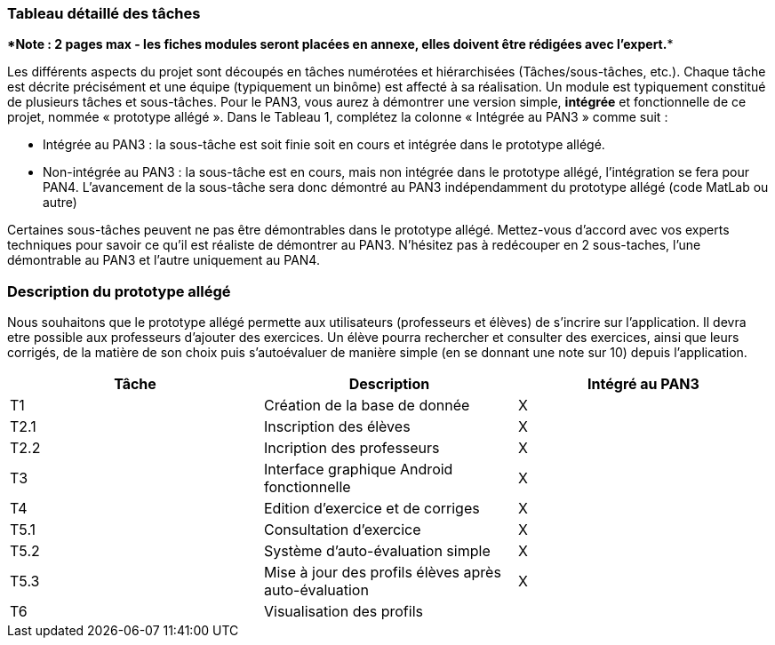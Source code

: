=== Tableau détaillé des tâches

****Note : 2 pages max - les fiches modules seront placées en annexe,
elles doivent être rédigées avec l’expert.****

Les différents aspects du projet sont découpés en tâches numérotées et
hiérarchisées (Tâches/sous-tâches, etc.). Chaque tâche est décrite
précisément et une équipe (typiquement un binôme) est affecté à sa
réalisation. Un module est typiquement constitué de plusieurs tâches et
sous-tâches. Pour le PAN3, vous aurez à démontrer une version simple,
*intégrée* et fonctionnelle de ce projet, nommée « prototype allégé ».
Dans le Tableau 1, complétez la colonne « Intégrée au PAN3 » comme
suit :

* Intégrée au PAN3 : la sous-tâche est soit finie soit en cours et
intégrée dans le prototype allégé.
* Non-intégrée au PAN3 : la sous-tâche est en cours, mais non intégrée
dans le prototype allégé, l’intégration se fera pour PAN4. L’avancement
de la sous-tâche sera donc démontré au PAN3 indépendamment du prototype
allégé (code MatLab ou autre)

Certaines sous-tâches peuvent ne pas être démontrables dans le prototype
allégé. Mettez-vous d’accord avec vos experts techniques pour savoir ce
qu’il est réaliste de démontrer au PAN3. N’hésitez pas à redécouper en 2
sous-taches, l’une démontrable au PAN3 et l’autre uniquement au PAN4.

=== Description du prototype allégé

Nous souhaitons que le prototype allégé permette aux utilisateurs (professeurs et élèves) 
de s'incrire sur l'application. Il devra etre possible aux professeurs d'ajouter des exercices.
Un élève pourra rechercher et consulter des exercices, ainsi que leurs corrigés, de la matière de son choix 
puis s'autoévaluer de manière simple (en se donnant une note sur 10) depuis l'application.

[cols=",,^",options="header",]
|=================================================================================
| Tâche | Description                                           | Intégré au PAN3
| T1    | Création de la base de donnée                         | X
| T2.1  | Inscription des élèves                                | X
| T2.2  | Incription des professeurs                            | X
| T3    | Interface graphique Android fonctionnelle             | X
| T4    | Edition d'exercice et de corriges                     | X
| T5.1  | Consultation d'exercice                               | X
| T5.2  | Système d'auto-évaluation simple                      | X
| T5.3  | Mise à jour des profils élèves après auto-évaluation  | X
| T6    | Visualisation des profils                             |
|=================================================================================





